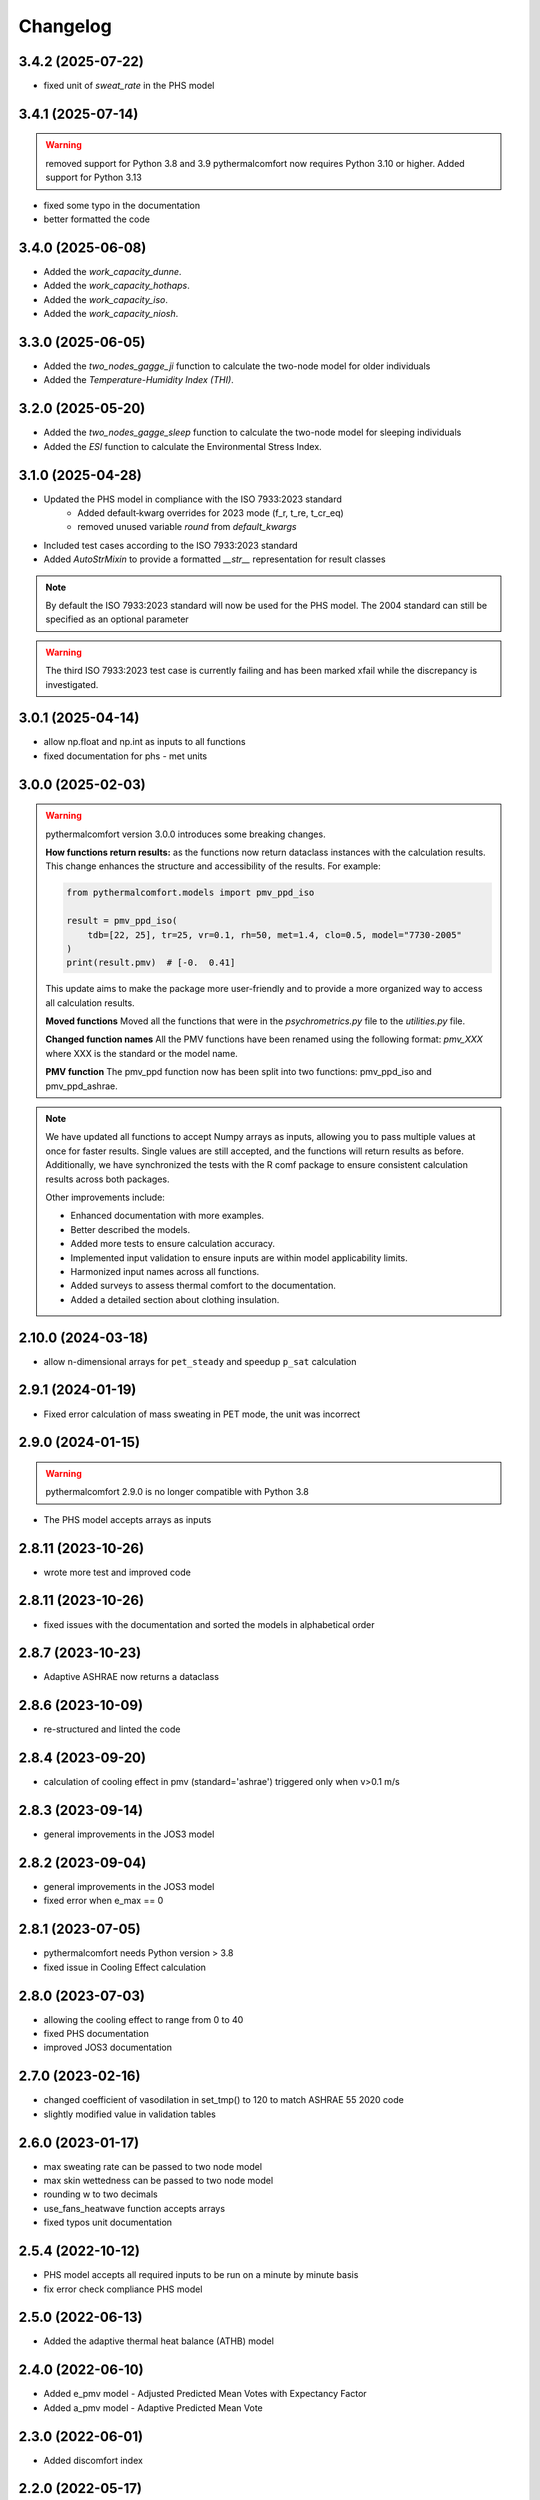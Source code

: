 Changelog
=========

3.4.2 (2025-07-22)
------------------

* fixed unit of `sweat_rate` in the PHS model

3.4.1 (2025-07-14)
------------------

.. warning::
    removed support for Python 3.8 and 3.9
    pythermalcomfort now requires Python 3.10 or higher.
    Added support for Python 3.13


* fixed some typo in the documentation
* better formatted the code

3.4.0 (2025-06-08)
------------------

* Added the `work_capacity_dunne`.
* Added the `work_capacity_hothaps`.
* Added the `work_capacity_iso`.
* Added the `work_capacity_niosh`.

3.3.0 (2025-06-05)
------------------

* Added the `two_nodes_gagge_ji` function to calculate the two-node model for older individuals
* Added the `Temperature-Humidity Index (THI)`.

3.2.0 (2025-05-20)
------------------

* Added the `two_nodes_gagge_sleep` function to calculate the two-node model for sleeping individuals
* Added the `ESI` function to calculate the Environmental Stress Index.

3.1.0 (2025-04-28)
-------------------
* Updated the PHS model in compliance with the ISO 7933:2023 standard
    - Added default‑kwarg overrides for 2023 mode (f_r, t_re, t_cr_eq)
    - removed unused variable `round` from `default_kwargs`
* Included test cases according to the ISO 7933:2023 standard
* Added `AutoStrMixin` to provide a formatted `__str__` representation for result classes

.. note::
    By default the ISO 7933:2023 standard will now be used for the PHS model.
    The 2004 standard can still be specified as an optional parameter

.. warning::
    The third ISO 7933:2023 test case is currently failing and has been marked xfail while the discrepancy is investigated.

3.0.1 (2025-04-14)
-------------------

* allow np.float and np.int as inputs to all functions
* fixed documentation for phs - met units

3.0.0 (2025-02-03)
-------------------

.. warning::
    pythermalcomfort version 3.0.0 introduces some breaking changes.

    **How functions return results:**
    as the functions now return dataclass instances with the calculation results.
    This change enhances the structure and accessibility of the results.
    For example:

    .. code-block:: python

        from pythermalcomfort.models import pmv_ppd_iso

        result = pmv_ppd_iso(
            tdb=[22, 25], tr=25, vr=0.1, rh=50, met=1.4, clo=0.5, model="7730-2005"
        )
        print(result.pmv)  # [-0.  0.41]

    This update aims to make the package more user-friendly and to provide a more organized way to access all calculation results.

    **Moved functions**
    Moved all the functions that were in the `psychrometrics.py` file to the `utilities.py` file.

    **Changed function names**
    All the PMV functions have been renamed using the following format: `pmv_XXX` where XXX is the standard or the model name.

    **PMV function**
    The pmv_ppd function now has been split into two functions: pmv_ppd_iso and pmv_ppd_ashrae.

.. note::
    We have updated all functions to accept Numpy arrays as inputs, allowing you to pass multiple values at once for faster results.
    Single values are still accepted, and the functions will return results as before.
    Additionally, we have synchronized the tests with the R comf package to ensure consistent calculation results across both packages.

    Other improvements include:

    * Enhanced documentation with more examples.
    * Better described the models.
    * Added more tests to ensure calculation accuracy.
    * Implemented input validation to ensure inputs are within model applicability limits.
    * Harmonized input names across all functions.
    * Added surveys to assess thermal comfort to the documentation.
    * Added a detailed section about clothing insulation.

2.10.0 (2024-03-18)
-------------------

* allow n-dimensional arrays for ``pet_steady`` and speedup ``p_sat`` calculation


2.9.1 (2024-01-19)
-------------------

* Fixed error calculation of mass sweating in PET mode, the unit was incorrect

2.9.0 (2024-01-15)
-------------------

.. warning::
    pythermalcomfort 2.9.0 is no longer compatible with Python 3.8

* The PHS model accepts arrays as inputs

2.8.11 (2023-10-26)
-------------------

* wrote more test and improved code

2.8.11 (2023-10-26)
-------------------

* fixed issues with the documentation and sorted the models in alphabetical order

2.8.7 (2023-10-23)
-------------------

* Adaptive ASHRAE now returns a dataclass

2.8.6 (2023-10-09)
-------------------

* re-structured and linted the code

2.8.4 (2023-09-20)
-------------------

* calculation of cooling effect in pmv (standard='ashrae') triggered only when v>0.1 m/s

2.8.3 (2023-09-14)
-------------------

* general improvements in the JOS3 model

2.8.2 (2023-09-04)
-------------------

* general improvements in the JOS3 model
* fixed error when e_max == 0

2.8.1 (2023-07-05)
-------------------

* pythermalcomfort needs Python version > 3.8
* fixed issue in Cooling Effect calculation

2.8.0 (2023-07-03)
-------------------

* allowing the cooling effect to range from 0 to 40
* fixed PHS documentation
* improved JOS3 documentation

2.7.0 (2023-02-16)
-------------------

* changed coefficient of vasodilation in set_tmp() to 120 to match ASHRAE 55 2020 code
* slightly modified value in validation tables

2.6.0 (2023-01-17)
-------------------

* max sweating rate can be passed to two node model
* max skin wettedness can be passed to two node model
* rounding w to two decimals
* use_fans_heatwave function accepts arrays
* fixed typos unit documentation

2.5.4 (2022-10-12)
-------------------

* PHS model accepts all required inputs to be run on a minute by minute basis
* fix error check compliance PHS model

2.5.0 (2022-06-13)
-------------------

* Added the adaptive thermal heat balance (ATHB) model

2.4.0 (2022-06-10)
-------------------

* Added e_pmv model - Adjusted Predicted Mean Votes with Expectancy Factor
* Added a_pmv model - Adaptive Predicted Mean Vote

2.3.0 (2022-06-01)
-------------------

* Added discomfort index

2.2.0 (2022-05-17)
-------------------

* Implemented a better equation to calculate the mean radiant temperature

2.1.1 (2022-05-17)
-------------------

* Fixed how DISC is calculated

2.1.0 (2022-04-20)
-------------------

* Added Physiological Equivalent Temperature (PET) model
* In PMV and PPD function you can specify if occupants has control over airspeed

2.0.2 (2022-04-12)
-------------------

* UTCI accepts lists as inputs

2.0.0 (2022-04-07)
-------------------

.. warning::
    Version 2.0.0 introduces some breaking changes. Now the default behaviour of most of the function is that they return a ``np.nan`` if the inputs are outside the model applicability limits.

    For most functions we are no longer printing ``Warnings``. If you want the function to return a value even if your inputs are outside the model applicability limits then you can set the variable ``limit_input = False``. Please note that you should refrain from doing this.


.. note::
    Starting from Version 2.0.0 of pythermalcomfort now most of the functions (see detailed list below) accept Numpy arrays or lists as inputs. This allows you to write more concise and faster code since we optimized vectorization, where possible using Numba.

* Allowing users to pass Numpy arrays or lists as input to the pmv_ppd, pmv, clo_tout, both adaptive models, utci, set_tmp, two_nodes
* Changed the input variable from return_invalid to limit_input
* Increased speed by using Numba @vectorize decorator
* Changed ASHRAE 55 2020 limits to match new addenda
* Improved documentation

1.11.0 (2022-03-16)
-------------------

* Allowing users to pass a Numpy array as input into the UTCI function
* Numpy is now a requirement of pythermalcomfort
* Improved PMV, JOS-3, and UTCI documentation
* Testing PMV, SET, and solar gains models using online reference tables

1.10.0 (2021-11-15)
-------------------

* Added JOS-3 model

1.9.0 (2021-10-07)
------------------

* Added Normal Effective Temperature (NET)
* Added Apparent Temperature (AT)
* Added Wind Chill Index (WCI)

1.8.0 (2021-09-28)
------------------

* Gagge's two-node model
* Added WBGT equation
* Added Heat index (HI)
* Added humidex index

1.7.1 (2021-09-08)
------------------

* Added ASHRAE equation to calculate the operative temperature

1.7.0 (2021-07-29)
------------------

* Implemented function to calculate the if fans are beneficial during heatwaves
* Fixed error in the SET equation to calculated radiative heat transfer coefficient
* Fixed error in SET definition
* Moved functions optimized with Numba to new file

1.6.2 (2021-07-08)
------------------

* Updated equation clo_dynamic based on ANSI/ASHRAE Addendum f to ANSI/ASHRAE Standard 55-2020
* Fixed import errors in examples

1.6.1 (2021-07-05)
------------------

* optimized UTCI function with Numba

1.6.0 (2021-05-21)
------------------

* (BREAKING CHANGE) moved some of the functions from psychrometrics to utilities
* added equation to calculate body surface area

1.5.2 (2021-05-05)
------------------

* return stress category UTCI

1.5.1 (2021-04-29)
------------------

* optimized phs with Numba

1.5.0 (2021-04-21)
------------------

* added Predicted Heat Strain (PHS) index from ISO 7933:2004

1.4.6 (2021-03-30)
------------------

* changed equation to calculate convective heat transfer coefficient in set_tmp() as per Gagge's 1986
* fixed vasodilation coefficient in set_tmp()
* docs changed term air velocity with air speed and improved documentation
* added new tests for comfort functions

1.3.6 (2021-02-04)
------------------

* fixed error calculation solar_altitude and sharp for supine person in solar_gain

1.3.5 (2021-02-02)
------------------

* not rounding SET temperature when calculating cooling effect

1.3.3 (2020-12-14)
------------------

* added function to calculate sky-vault view fraction

1.3.2 (2020-12-14)
------------------

* replaced input solar_azimuth with sharp in the solar_gain() function
* fixed small error in example pmv calculation

1.3.1 (2020-10-30)
------------------

* Fixed error calculation of cooling effect with elevated air temperatures

1.3.0 (2020-10-19)
------------------

* Changed PMV elevated air speed limit from 0.2 to 0.1 m/s

1.2.3 (2020-09-09)
------------------

* Fixed error in the calculation of erf
* Updated validation table erf

1.2.2 (2020-08-21)
------------------

* Changed default diameter in mean_radiant_tmp
* Improved documentation


1.2.0 (2020-07-29)
------------------

* Significantly improved calculation speed using numba. Wrapped set and pmv functions

1.0.6 (2020-07-24)
------------------

* Minor speed improvement changed math.pow with **
* Added validation PMV validation table from ISO 7730

1.0.4 (2020-07-20)
------------------

* Improved speed calculation of the Cooling Effect
* Bisection has been replaced with Brentq function from scipy

1.0.3 (2020-07-01)
------------------

* Annotated variables in the SET code.

1.0.2 (2020-06-11)
------------------

* Fixed an error in the bisection equation used to calculated Cooling Effect.


1.0.0 (2020-06-09)
------------------

* Major stable release.

0.7.0 (2020-06-09)
------------------

* Added equation to calculate the dynamic clothing insulation

0.6.3 (2020-04-11)
------------------

* Fixed error in calculation adaptive ASHRAE
* Added some examples

0.6.3 (2020-03-17)
------------------

* Renamed function to_calc to t_o
* Fixed error calculation of relative air speed
* renamed input parameter ta to tdb
* Added function to calculate mean radiant temperature from black globe temperature
* Added function to calculate solar gain on people
* Added functions to calculate vapour pressure, wet-bulb temperature, dew point temperature, and psychrometric data from dry bulb temperature and RH
* Added authors
* Added dictionaries with reference clo and met values
* Added function to calculate enthalpy_air

0.5.2 (2020-03-11)
------------------

* Added function to calculate the running mean outdoor temperature

0.5.1 (2020-03-06)
------------------

* There was an error in version 0.4.2 in the calculation of PMV and PPD with elevated air speed, i.e. vr > 0.2 which has been fixed in this version
* Added function to calculate the cooling effect in accordance with ASHRAE

0.4.1 (2020-02-17)
------------------

* Removed compatibility with python 2.7 and 3.5

0.4.0 (2020-02-17)
------------------

* Created adaptive_EN, v_relative, t_clo, vertical_tmp_gradient, ankle_draft functions and wrote tests.
* Added possibility to decide with measuring system to use SI or IP.

0.3.0 (2020-02-13)
------------------

* Created set_tmp, adaptive_ashrae, UTCI functions and wrote tests.
* Added warning to let the user know if inputs entered do not comply with Standards applicability limits.

0.1.0 (2020-02-11)
------------------

* Created pmv, pmv_ppd functions and wrote tests.
* Documented code.

0.0.0 (2020-02-11)
------------------

* First release on PyPI.
